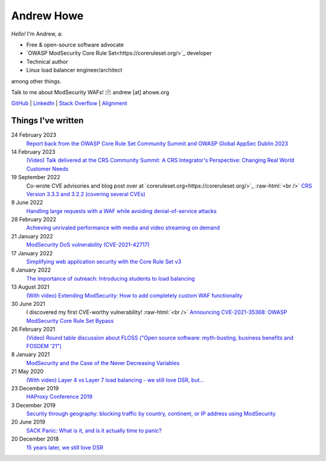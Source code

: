 ===========
Andrew Howe
===========

.. role:: raw-html(raw)
   :format: html

*Hello!* I'm Andrew, a:

- Free & open-source software advocate
- `OWASP ModSecurity Core Rule Set<https://coreruleset.org/>`_ developer
- Technical author
- Linux load balancer engineer/architect

among other things.

Talk to me about ModSecurity WAFs! 🖄 andrew [at] ahowe.org

`GitHub
<https://github.com/RedXanadu>`_
|
`LinkedIn
<https://www.linkedin.com/in/andrew-howe-20a423142/>`_
|
`Stack Overflow
<https://stackoverflow.com/users/16322997/xanadu>`_
|
`Alignment
<https://en.wikipedia.org/wiki/Alignment_(Dungeons_%26_Dragons)#Chaotic_good>`_

Things I've written
===================

24 February 2023
  `Report back from the OWASP Core Rule Set Community Summit and OWASP Global AppSec Dublin 2023
  <https://www.loadbalancer.org/blog/owasp-crs-summit-and-owasp-global-appsec-2023/>`_

14 February 2023
  `(Video) Talk delivered at the CRS Community Summit: A CRS Integrator's Perspective: Changing Real World Customer Needs
  <https://www.youtube.com/watch?v=c-cieiipYv8>`_

19 September 2022
  Co-wrote CVE advisories and blog post over at `coreruleset.org<https://coreruleset.org/>`_ :raw-html:`<br />`
  `CRS Version 3.3.3 and 3.2.2 (covering several CVEs)
  <https://coreruleset.org/20220919/crs-version-3-3-3-and-3-2-2-covering-several-cves/>`_

9 June 2022
  `Handling large requests with a WAF while avoiding denial-of-service attacks
  <https://www.loadbalancer.org/blog/handling-large-requests-with-a-waf-while-avoiding-dos-attacks/>`_

28 February 2022
  `Achieving unrivaled performance with media and video streaming on demand
  <https://www.loadbalancer.org/blog/achieving-unrivaled-performance/>`_

21 January 2022
  `ModSecurity DoS vulnerability (CVE-2021-42717)
  <https://www.loadbalancer.org/blog/modsecurity-dos-vulnerability-and-the-state-of-free/>`_

17 January 2022
  `Simplifying web application security with the Core Rule Set v3
  <https://www.loadbalancer.org/blog/simplifying-web-application-security-with-the-core-rule-set-v3/>`_

6 January 2022
  `The importance of outreach: Introducing students to load balancing
  <https://www.loadbalancer.org/blog/outreach-and-its-importance/>`_

13 August 2021
  `(With video) Extending ModSecurity: How to add completely custom WAF functionality
  <https://www.loadbalancer.org/blog/extending-modsecurity-how-to-add-completely-custom-functionality/>`_

30 June 2021
  I discovered my first CVE-worthy vulnerability! :raw-html:`<br />`
  `Announcing CVE-2021-35368: OWASP ModSecurity Core Rule Set Bypass
  <https://www.loadbalancer.org/blog/announcing-cve-2021-35368-owasp-modsecurity-core-rule-set-bypass/>`_

26 February 2021
  `(Video) Round table discussion about FLOSS ("Open source software: myth-busting, business benefits and FOSDEM '21")
  <https://www.loadbalancer.org/blog/open-source-software-myth-busting-business-benefits/>`_

8 January 2021
  `ModSecurity and the Case of the Never Decreasing Variables
  <https://www.loadbalancer.org/blog/modsecurity-and-the-case-of-the-never-decreasing-variables/>`_

21 May 2020
  `(With video) Layer 4 vs Layer 7 load balancing - we still love DSR, but…
  <https://www.loadbalancer.org/blog/layer-4-vs-layer-7-load-balancing-we-still-love-dsr/>`_

23 December 2019
  `HAProxy Conference 2019
  <https://www.loadbalancer.org/blog/haproxy-conference-2019/>`_

3 December 2019
  `Security through geography\: blocking traffic by country, continent, or IP address using ModSecurity
  <https://www.loadbalancer.org/blog/security-through-geography-blocking-traffic-by-country-continent-or-ip-address-using-our-waf-functionality/>`_

20 June 2019
  `SACK Panic: What is it, and is it actually time to panic?
  <https://www.loadbalancer.org/blog/sack-panic-what-is-it-and-should-we-actually-panic/>`_

20 December 2018
  `15 years later, we still love DSR
  <https://www.loadbalancer.org/blog/15-years-later-we-still-love-dsr/>`_
